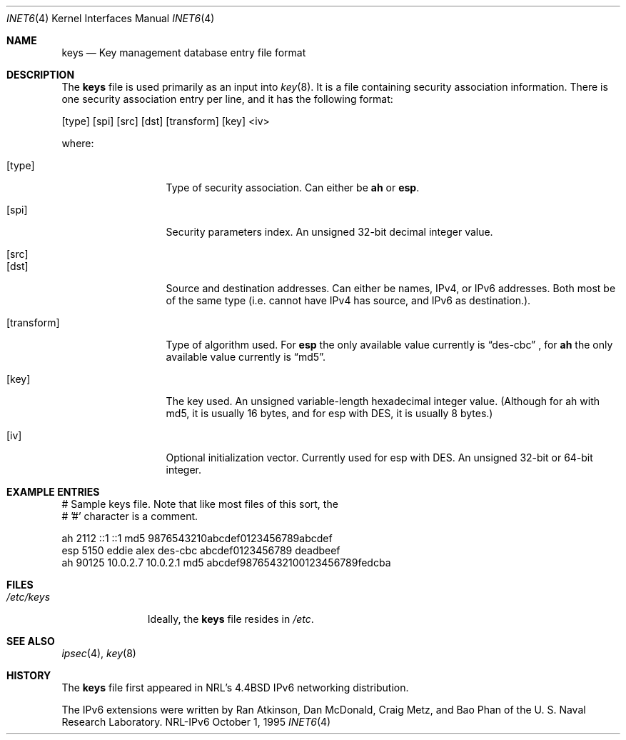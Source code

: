 .\"#       @(#)COPYRIGHT   1.1a (NRL) 17 August 1995
.\"
.\"COPYRIGHT NOTICE
.\"
.\"All of the documentation and software included in this software
.\"distribution from the US Naval Research Laboratory (NRL) are
.\"copyrighted by their respective developers.
.\"
.\"This software and documentation were developed at NRL by various
.\"people.  Those developers have each copyrighted the portions that they
.\"developed at NRL and have assigned All Rights for those portions to
.\"NRL.  Outside the USA, NRL also has copyright on the software
.\"developed at NRL. The affected files all contain specific copyright
.\"notices and those notices must be retained in any derived work.
.\"
.\"NRL LICENSE
.\"
.\"NRL grants permission for redistribution and use in source and binary
.\"forms, with or without modification, of the software and documentation
.\"created at NRL provided that the following conditions are met:
.\"
.\"1. Redistributions of source code must retain the above copyright
.\"   notice, this list of conditions and the following disclaimer.
.\"2. Redistributions in binary form must reproduce the above copyright
.\"   notice, this list of conditions and the following disclaimer in the
.\"   documentation and/or other materials provided with the distribution.
.\"3. All advertising materials mentioning features or use of this software
.\"   must display the following acknowledgement:
.\"
.\"        This product includes software developed at the Information
.\"        Technology Division, US Naval Research Laboratory.
.\"
.\"4. Neither the name of the NRL nor the names of its contributors
.\"   may be used to endorse or promote products derived from this software
.\"   without specific prior written permission.
.\"
.\"THE SOFTWARE PROVIDED BY NRL IS PROVIDED BY NRL AND CONTRIBUTORS ``AS
.\"IS'' AND ANY EXPRESS OR IMPLIED WARRANTIES, INCLUDING, BUT NOT LIMITED
.\"TO, THE IMPLIED WARRANTIES OF MERCHANTABILITY AND FITNESS FOR A
.\"PARTICULAR PURPOSE ARE DISCLAIMED.  IN NO EVENT SHALL NRL OR
.\"CONTRIBUTORS BE LIABLE FOR ANY DIRECT, INDIRECT, INCIDENTAL, SPECIAL,
.\"EXEMPLARY, OR CONSEQUENTIAL DAMAGES (INCLUDING, BUT NOT LIMITED TO,
.\"PROCUREMENT OF SUBSTITUTE GOODS OR SERVICES; LOSS OF USE, DATA, OR
.\"PROFITS; OR BUSINESS INTERRUPTION) HOWEVER CAUSED AND ON ANY THEORY OF
.\"LIABILITY, WHETHER IN CONTRACT, STRICT LIABILITY, OR TORT (INCLUDING
.\"NEGLIGENCE OR OTHERWISE) ARISING IN ANY WAY OUT OF THE USE OF THIS
.\"SOFTWARE, EVEN IF ADVISED OF THE POSSIBILITY OF SUCH DAMAGE.
.\"
.\"The views and conclusions contained in the software and documentation
.\"are those of the authors and should not be interpreted as representing
.\"official policies, either expressed or implied, of the US Naval
.\"Research Laboratory (NRL).
.\"
.Dd October 1, 1995
.Dt INET6 4
.Os NRL-IPv6
.Sh NAME
.Nm keys
.Nd Key management database entry file format
.Sh DESCRIPTION
The
.Nm
file is used primarily as an input into
.Xr key 8 .
It is a file containing security association information.  There is one
security association entry per line, and it has the following format:
.Bd -literal
[type] [spi] [src] [dst] [transform] [key] <iv>
.Ed

where:
.Bl -tag -width transformxx
.It Bq type
Type of security association.  Can either be
.Nm ah
or
.Nm esp .
.It Bq spi
Security parameters index.  An unsigned 32-bit decimal integer value.
.It Bq src
.It Bq dst
Source and destination addresses.  Can either be names, IPv4, or IPv6
addresses.  Both most be of the same type (i.e. cannot have IPv4 has source,
and IPv6 as destination.).
.It Bq transform
Type of algorithm used.  For
.Nm esp
the only available value currently is
.Dq des-cbc
, for
.Nm ah
the only available value currently is
.Dq md5 .
.It Bq key
The key used.  An unsigned variable-length hexadecimal integer value.
(Although for ah with md5, it is usually 16 bytes, and for esp with DES, it
is usually 8 bytes.)
.It Bq iv
Optional initialization vector.  Currently used for esp with DES.  An
unsigned 32-bit or 64-bit integer.
.El
.Sh EXAMPLE ENTRIES

.Bd -literal
# Sample keys file.  Note that like most files of this sort, the
# '#' character is a comment.

ah      2112 ::1 ::1           md5     9876543210abcdef0123456789abcdef
esp     5150 eddie alex        des-cbc abcdef0123456789 deadbeef
ah     90125 10.0.2.7 10.0.2.1 md5     abcdef98765432100123456789fedcba
.Ed

.Sh FILES
.Bl -tag -width /etc/keys -compact
.It Pa /etc/keys
Ideally, the
.Nm
file resides in
.Pa /etc .
.El
.Sh SEE ALSO
.Xr ipsec 4 ,
.Xr key 8
.Sh HISTORY
The
.Nm
file first appeared in NRL's
.Bx 4.4
IPv6 networking distribution.

The IPv6 extensions were written by Ran Atkinson, Dan McDonald, Craig Metz,
and Bao Phan of the U. S. Naval Research Laboratory.
